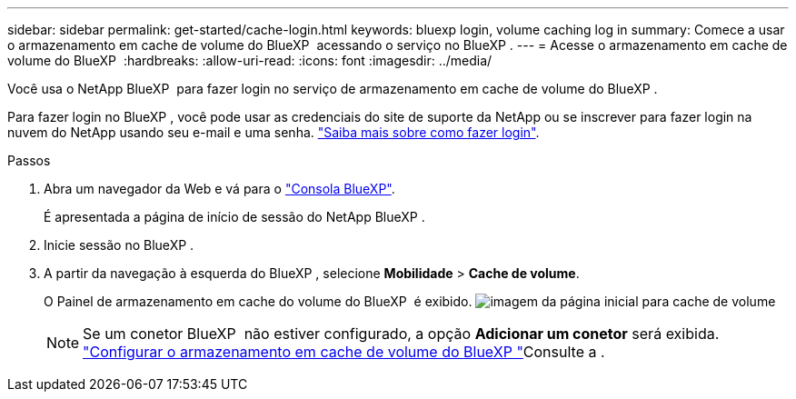 ---
sidebar: sidebar 
permalink: get-started/cache-login.html 
keywords: bluexp login, volume caching log in 
summary: Comece a usar o armazenamento em cache de volume do BlueXP  acessando o serviço no BlueXP . 
---
= Acesse o armazenamento em cache de volume do BlueXP 
:hardbreaks:
:allow-uri-read: 
:icons: font
:imagesdir: ../media/


[role="lead"]
Você usa o NetApp BlueXP  para fazer login no serviço de armazenamento em cache de volume do BlueXP .

Para fazer login no BlueXP , você pode usar as credenciais do site de suporte da NetApp ou se inscrever para fazer login na nuvem do NetApp usando seu e-mail e uma senha. https://docs.netapp.com/us-en/cloud-manager-setup-admin/task-logging-in.html["Saiba mais sobre como fazer login"^].

.Passos
. Abra um navegador da Web e vá para o https://console.bluexp.netapp.com/["Consola BlueXP"^].
+
É apresentada a página de início de sessão do NetApp BlueXP .

. Inicie sessão no BlueXP .
. A partir da navegação à esquerda do BlueXP , selecione *Mobilidade* > *Cache de volume*.
+
O Painel de armazenamento em cache do volume do BlueXP  é exibido. image:landing-page.png["imagem da página inicial para cache de volume"]

+

NOTE: Se um conetor BlueXP  não estiver configurado, a opção *Adicionar um conetor* será exibida. link:../get-started/cache-setup.html["Configurar o armazenamento em cache de volume do BlueXP "]Consulte a .


